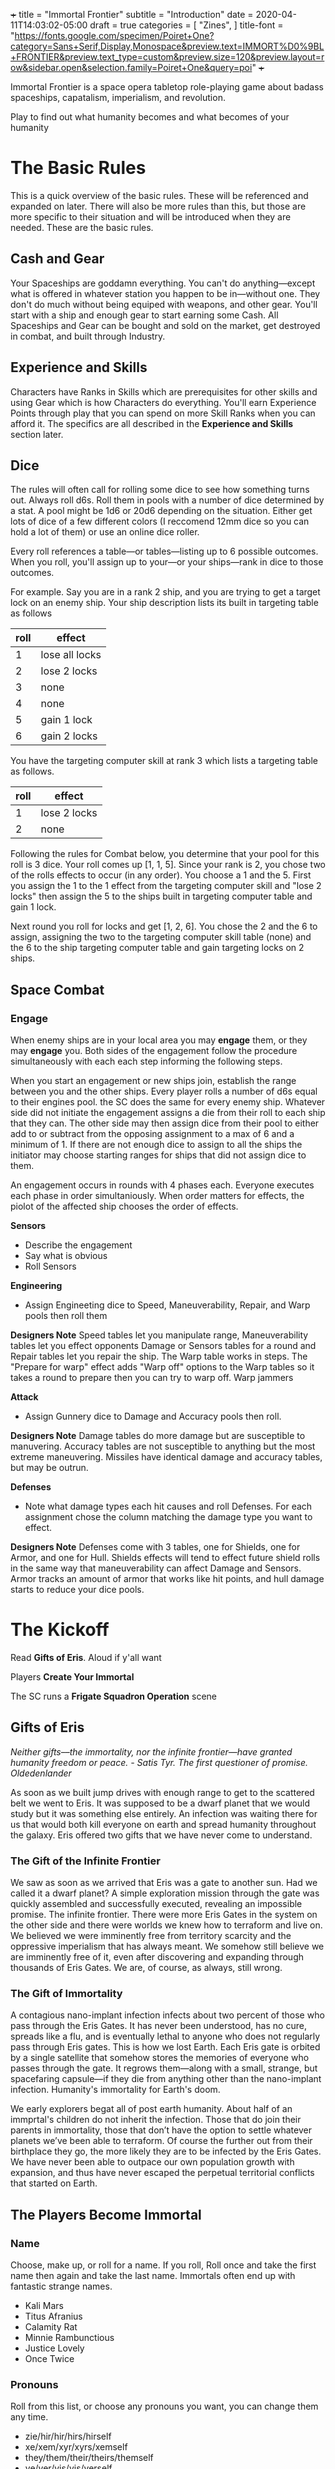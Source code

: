 +++
title = "Immortal Frontier"
subtitle = "Introduction"
date = 2020-04-11T14:03:02-05:00
draft = true
categories = [
  "Zines",
]
title-font = "https://fonts.google.com/specimen/Poiret+One?category=Sans+Serif,Display,Monospace&preview.text=IMMORT%D0%9BL+FRONTIER&preview.text_type=custom&preview.size=120&preview.layout=row&sidebar.open&selection.family=Poiret+One&query=poi"
+++

Immortal Frontier is a space opera tabletop role-playing game about
badass spaceships, capatalism, imperialism, and revolution.

Play to find out what humanity becomes and what becomes of your
humanity

* The Basic Rules

  This is a quick overview of the basic rules. These will be
  referenced and expanded on later. There will also be more rules
  than this, but those are more specific to their situation and will
  be introduced when they are needed. These are the basic rules.

** Cash and Gear

   Your Spaceships are goddamn everything. You can't do
   anything---except what is offered in whatever station you happen to
   be in---without one. They don't do much without being equiped with
   weapons, and other gear. You'll start with a ship and enough gear
   to start earning some Cash. All Spaceships and Gear can be bought
   and sold on the market, get destroyed in combat, and built through
   Industry.

** Experience and Skills

   Characters have Ranks in Skills which are prerequisites for other
   skills and using Gear which is how Characters do everything. You'll
   earn Experience Points through play that you can spend on more
   Skill Ranks when you can afford it. The specifics are all described
   in the *Experience and Skills* section later.

** Dice

   The rules will often call for rolling some dice to see how
   something turns out. Always roll d6s. Roll them in pools with a
   number of dice determined by a stat. A pool might be 1d6 or 20d6
   depending on the situation. Either get lots of dice of a few
   different colors (I reccomend 12mm dice so you can hold a lot of
   them) or use an online dice roller.

   Every roll references a table---or tables---listing up to 6
   possible outcomes. When you roll, you'll assign up to your---or
   your ships---rank in dice to those outcomes.

   For example. Say you are in a rank 2 ship, and you are trying to
   get a target lock on an enemy ship. Your ship description lists its
   built in targeting table as follows

   | roll | effect         |
   |------+----------------|
   |    1 | lose all locks |
   |    2 | lose 2 locks   |
   |    3 | none           |
   |    4 | none           |
   |    5 | gain 1 lock    |
   |    6 | gain 2 locks   |

   You have the targeting computer skill at rank 3 which lists a
   targeting table as follows.

   | roll | effect       |
   |------+--------------|
   |    1 | lose 2 locks |
   |    2 | none         |

   Following the rules for Combat below, you determine that your pool
   for this roll is 3 dice. Your roll comes up [1, 1, 5]. Since your
   rank is 2, you chose two of the rolls effects to occur (in any
   order). You choose a 1 and the 5. First you assign the 1 to the 1
   effect from the targeting computer skill and "lose 2 locks" then
   assign the 5 to the ships built in targeting computer table and
   gain 1 lock.

   Next round you roll for locks and get [1, 2, 6]. You chose the 2
   and the 6 to assign, assigning the two to the targeting computer
   skill table (none) and the 6 to the ship targeting computer table
   and gain targeting locks on 2 ships.

** Space Combat
*** Engage

    When enemy ships are in your local area you may *engage* them, or
    they may *engage* you. Both sides of the engagement follow the
    procedure simultaneously with each each step informing the
    following steps.

    When you start an engagement or new ships join, establish the
    range between you and the other ships. Every player rolls a number
    of d6s equal to their engines pool. the SC does the same for every
    enemy ship. Whatever side did not initiate the engagement assigns
    a die from their roll to each ship that they can. The other side
    may then assign dice from their pool to either add to or subtract
    from the opposing assignment to a max of 6 and a minimum of 1. If
    there are not enough dice to assign to all the ships the initiator
    may choose starting ranges for ships that did not assign dice to
    them.

    An engagement occurs in rounds with 4 phases each. Everyone
    executes each phase in order simultaniously. When order matters
    for effects, the piolot of the affected ship chooses the order of
    effects.

    *Sensors*
    * Describe the engagement
    * Say what is obvious
    * Roll Sensors

    *Engineering*
    * Assign Engineeting dice to Speed, Maneuverability, Repair, and Warp
      pools then roll them

    *Designers Note* Speed tables let you manipulate range,
    Maneuverability tables let you effect opponents Damage or Sensors
    tables for a round and Repair tables let you repair the ship. The
    Warp table works in steps. The "Prepare for warp" effect adds
    "Warp off" options to the Warp tables so it takes a round to
    prepare then you can try to warp off. Warp jammers 

    *Attack*
    * Assign Gunnery dice to Damage and Accuracy pools then roll.

    *Designers Note* Damage tables do more damage but are susceptible
    to manuvering. Accuracy tables are not susceptible to anything but
    the most extreme maneuvering. Missiles have identical damage and
    accuracy tables, but may be outrun.

    *Defenses*
    * Note what damage types each hit causes and roll Defenses. For
      each assignment chose the column matching the damage type you
      want to effect.

    *Designers Note* Defenses come with 3 tables, one for Shields, one
    for Armor, and one for Hull. Shields effects will tend to effect
    future shield rolls in the same way that maneuverability can
    affect Damage and Sensors. Armor tracks an amount of armor that
    works like hit points, and hull damage starts to reduce your dice
    pools.

* The Kickoff

  Read *Gifts of Eris*. Aloud if y'all want

  Players *Create Your Immortal*

  The SC runs a *Frigate Squadron Operation* scene

** Gifts of Eris

   /Neither gifts–--the immortality, nor the infinite frontier---have
   granted humanity freedom or peace./
       /- Satis Tyr. The first questioner of promise. Oldedenlander/

   As soon as we built jump drives with enough range to get to the
   scattered belt we went to Eris. It was supposed to be a dwarf
   planet that we would study but it was something else entirely. An
   infection was waiting there for us that would both kill everyone on
   earth and spread humanity throughout the galaxy. Eris offered two
   gifts that we have never come to understand.

*** The Gift of the Infinite Frontier

    We saw as soon as we arrived that Eris was a gate to another sun.
    Had we called it a dwarf planet? A simple exploration mission
    through the gate was quickly assembled and successfully executed,
    revealing an impossible promise. The infinite frontier. There were
    more Eris Gates in the system on the other side and there were
    worlds we knew how to terraform and live on. We believed we were
    imminently free from territory scarcity and the oppressive
    imperialism that has always meant. We somehow still believe we are
    imminently free of it, even after discovering and expanding
    through thousands of Eris Gates. We are, of course, as always,
    still wrong.

*** The Gift of Immortality

    A contagious nano-implant infection infects about two percent of
    those who pass through the Eris Gates. It has never been
    understood, has no cure, spreads like a flu, and is eventually
    lethal to anyone who does not regularly pass through Eris
    gates. This is how we lost Earth. Each Eris gate is orbited by a
    single satellite that somehow stores the memories of everyone who
    passes through the gate. It regrows them---along with a small,
    strange, but spacefaring capsule---if they die from anything other
    than the nano-implant infection. Humanity's immortality for
    Earth's doom.

    We early explorers begat all of post earth humanity. About half of
    an immprtal's children do not inherit the infection. Those that do
    join their parents in immortality, those that don’t have the
    option to settle whatever planets we’ve been able to terraform. Of
    course the further out from their birthplace they go, the more
    likely they are to be infected by the Eris Gates. We have never
    been able to outpace our own population growth with expansion, and
    thus have never escaped the perpetual territorial conflicts that
    started on Earth.

** The Players Become Immortal
*** Name

    Choose, make up, or roll for a name. If you roll, Roll once and
    take the first name then again and take the last name. Immortals
    often end up with fantastic strange names.
    * Kali Mars
    * Titus Afranius
    * Calamity Rat
    * Minnie Rambunctious
    * Justice Lovely
    * Once Twice

*** Pronouns

    Roll from this list, or choose any pronouns you want, you can
    change them any time.
    * zie/hir/hir/hirs/hirself
    * xe/xem/xyr/xyrs/xemself
    * they/them/their/theirs/themself
    * ve/ver/vis/vis/verself
    * ey/em/eir/eirs/eirself
    * fae/faer/faer/faers/faerself

*** Look

    Choose or make up one (or two, or three) looks. Describe them
    breifly.
    * Face Tats
    * Gorgeous
    * Goth
    * Severe
    * Gutterpunk
    * Clean Cut

*** Goal

    Choose or make up a personal long term goal
    * Command a Fleet
    * Found a nation
    * Start a revolution
    * Become known and beloved (or feared)
    * Bring an enemy to ruin (name the enemy)
    * Get filthy rich

*** Skills

    1. Assign 4 skill points to Frigate
    2. Choose the most badass and assign three skill points to it
       * Laser Combat Operations
       * Missile Combat Operations
       * Flak Cannon Combat Operations
    3. Choose the most badass and assign 2 skill points to it
       * Shield Defense
       * Armor Defense
    4. Assign 1 skill point each to Overheating and Warp Jamming

*** Spaceship

    Everyone fill out a Peice of Shit Frigate sheet
    1. Fill in the weapon you chose in one weapons hardpoint
       * If you chose Lasers write "Small Laser"
       * If you chose Missiles write "Small Missile Battery"
       * If you chose Flak Cannons write "Small Flak Cannon"
    2. Write "Warp Jammer" in another weapons hardpoint
    3. Fill in a defense module hardpoint with "Small Shield
       Generator" or "Small Armor Plates"
    4. Give your ship a name and a look

** The Space Conductor Establishes the Adversary

   While the players are creating their characters, The Space
   Conductor creates an NPC Frigate Squadron to use in the next phase.

   Get through at least step 2 and do as much more as you have time
   for until the players finishe their characters

   1. Roll Xd6 where X is the number of players
   2. Create an one NPC Frigate for each player and one NPC Frigate
      for each hit on that roll (instructions below)
   3. Give each pilot and ship a name and look
   4. Name their gang
   5. Deside what their gang and personal goals are
   6. Belt out Space Opera into the gang

*** Create an NPC Frigate

    1. Roll 2d6 for the Frigates size
    2. Roll 2d6-5 for the NPC Rank (they have all basic skills at this rank)
    3. Assign Size to Sensors, Engines, Weapons, and Defense
    4. Choose and write down Gear following the instructions for
       creating a character (but leave the name and look for once
       you've made all the Frigates)

** Execute a Frigate Squadron Operation

   The SC facilitates a discussion to establish a scene about a small
   frigate operation. Perhaps its a currier job, mining an astroid, or
   a salvage mission. This discussion will include telling the whole
   group information that none of their characers know. This is
   fine. Don't metagame. Be an adult.

   Each player says a reason that their character openly admits to for
   being here and the real reason they are here.

   Decide what's to gain (consider Cash or Gear), what it costs
   (consider Cash, time, and opportunity cost), and what's at stake
   for the group

   Each player breifly describes the last nice thing and the last mean
   thing their character did or said to another protagonist. Be
   clear about which characters are aware of this.

   Each player says what their charcter was doing just before the
   scene starts

   The SC describes the ad is showing on what screen on the nearest
   space station just before the scene starts

   Play out the scene, say what happens, have the conversation. Warp
   around the system, jump through some gates, carry out your
   operation. When the time is right The SC will introduce an enemy
   squadron and you'll use the space combat rules to play out the
   fight. You might lose your ships but that's okay. You can afford to
   replace it. Starting ships are Cheap and Available at every
   station.

   Quickly finish up the narration of the operation and decide what
   was gained, what it cost, and what stakes were lost

* Experience and Skills

  Skill Points may be bought, at any time, if a Character has enough
  Experience points to pay for them. Each rank in a skill costs the
  skills Level plus the Rank you are buying. For example: you have 3
  ranks in Battlecruiser and want to buy the fourth.  Battlecruiser is
  a level two skill and you want to buy the fourth rank. So that costs
  6 Experience Points. The Level (2) plus the Rank (4)

  Experience points are earned in real player time, and you can adjust
  how quickly that happens based on how fast you want your advancement
  to go. By default earn 2 experience points a week. There are no
  skills that make earning experience points faster.

** Frigate Combat Operations

   Rank: 0

** Laser Combat Operations

   Rank: 0

** Missile Combat Operations

   Rank: 0

** Flak Cannon Combat Operations

   Rank: 0

** Warp Jamming

   Rank: 0

** Overheating

   Rank: 0

** Shield Defense

   Rank: 0

** Armor Defense

   Rank: 0

** Targeting Computer

   Rank 3

   When using a targeting computer to gain locks on ships in
   space---including the computer built into the ship---these effects
   are available.

   | roll | effect      |
   |------+-------------|
   |    1 | lose 1 lock |
   |    2 | none        |

* Cash and Gear

  Cash is an abstracted stat that each character has, though they
  start with zero. It represents that character's purchasing power and
  is a pool of dice that's rolled to see what you can afford at a
  given time, if it's even available. Gear availability is also an
  abstracted dice pool. Each item is either Common (always available)
  or it has a Rarity stat. It's either Cheap (always affordable) or it
  has an Price stat. Whenever you want to buy something roll your
  Cash, the item's Rarity, and its Price. If your Cash hits *times*
  the Rarity hits is greater than the Price hits, then its available
  and affordable. If there are any Rarity hits then it's available and
  you can permenantly reduce your Cash stat by one to increase your
  number of Cash hits by one. You'll have the opportunity to increase
  your Cash stat through the course of playing scenes

** Peice of Shit Frigate

   Price: Cheap
   Rarity: Common
   Size: 7
   Defense Hardpoints: 1
   Weapon Hardpoints: 2
   Prerequisites: Frigate Combat Operations 1

   Shitty small Frigate. It'll get you station to station, and carry a
   gun, but it's pretty bad and you'll want to replace it as soon as
   you can. Aparently that's why they are always available

** Small Laser

   Price: Cheap
   Rarity: Common
   Range: 2
   Damage: 2
   Prerequisites: Laser Combat Operations 1

   put them on your spaceship and they pew pew, what more do you want?

   Damage reduced with Shields

** Small Missile Battery

   Price: Cheap
   Rarity: Common
   Range: 3
   Tracking: 2
   Damage: 1
   Prerequisites: Missile Combat Operations 1

   A battery of 6 missiles that autotrack a locked target and blow up on impact

   For Attack rolls treat their Speed pool as Radial Velocity

   Attacker chooses either Armor or Shield durring the attack. Damage
   reduced with that.

** Small Flak Cannon

   Price: Cheap
   Rarity: Common
   Range: 1
   Tracking: 3
   Damage: 2
   Prerequisites: Flak Cannon Combat Operations 1

   Close range simple and reliable brawling weaponry. Cannons fire
   proximity mortars that explode near targets spraying shrapnel
   towards them

   Damage reduced with Armor

** Warp Jammer

   Price: Cheap
   Rarity: Common
   Range: 2
   Prerequisites: Warp Jamming 1

** Small Shield Generator

   Shield: 2
   Prerequisites: Shield Defense 1

   Generates a force field that dicipates electromagnetic and theamal
   attacks efficiently

** Small Armor Plates

   Armor: 2
   Prerequisites: Armor Defense 1

   Thick plates of graphine epoxy-fullerene laminate and concrete
   bolted to the exterrior of the ship. Heavy and reliable

* The Basic Moves
